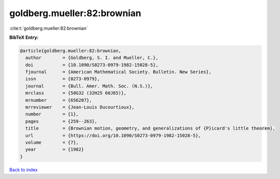 goldberg.mueller:82:brownian
============================

:cite:t:`goldberg.mueller:82:brownian`

**BibTeX Entry:**

.. code-block:: bibtex

   @article{goldberg.mueller:82:brownian,
     author        = {Goldberg, S. I. and Mueller, C.},
     doi           = {10.1090/S0273-0979-1982-15028-5},
     fjournal      = {American Mathematical Society. Bulletin. New Series},
     issn          = {0273-0979},
     journal       = {Bull. Amer. Math. Soc. (N.S.)},
     mrclass       = {58G32 (32H25 60J65)},
     mrnumber      = {656207},
     mrreviewer    = {Jean-Louis Ducourtioux},
     number        = {1},
     pages         = {259--263},
     title         = {Brownian motion, geometry, and generalizations of {P}icard's little theorem},
     url           = {https://doi.org/10.1090/S0273-0979-1982-15028-5},
     volume        = {7},
     year          = {1982}
   }

`Back to index <../By-Cite-Keys.html>`_
